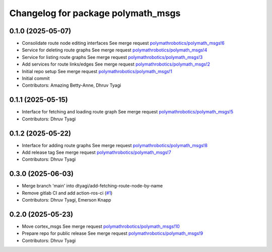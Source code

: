 ^^^^^^^^^^^^^^^^^^^^^^^^^^^^^^^^^^^
Changelog for package polymath_msgs
^^^^^^^^^^^^^^^^^^^^^^^^^^^^^^^^^^^

0.1.0 (2025-05-07)
------------------
* Consolidate route node editing interfaces
  See merge request `polymathrobotics/polymath_msgs!6 <https://gitlab.com/polymathrobotics/polymath_msgs/-/merge_requests/6>`_
* Service for deleting route graphs
  See merge request `polymathrobotics/polymath_msgs!4 <https://gitlab.com/polymathrobotics/polymath_msgs/-/merge_requests/4>`_
* Service for listing route graphs
  See merge request `polymathrobotics/polymath_msgs!3 <https://gitlab.com/polymathrobotics/polymath_msgs/-/merge_requests/3>`_
* Add services for route links/edges
  See merge request `polymathrobotics/polymath_msgs!2 <https://gitlab.com/polymathrobotics/polymath_msgs/-/merge_requests/2>`_
* Initial repo setup
  See merge request `polymathrobotics/polymath_msgs!1 <https://gitlab.com/polymathrobotics/polymath_msgs/-/merge_requests/1>`_
* Initial commit
* Contributors: Amazing Betty-Anne, Dhruv Tyagi

0.1.1 (2025-05-15)
------------------
* Interface for fetching and loading route graph
  See merge request `polymathrobotics/polymath_msgs!5 <https://gitlab.com/polymathrobotics/polymath_msgs/-/merge_requests/5>`_
* Contributors: Dhruv Tyagi

0.1.2 (2025-05-22)
------------------
* Interface for adding route graphs
  See merge request `polymathrobotics/polymath_msgs!8 <https://gitlab.com/polymathrobotics/polymath_msgs/-/merge_requests/8>`_
* Add release tag
  See merge request `polymathrobotics/polymath_msgs!7 <https://gitlab.com/polymathrobotics/polymath_msgs/-/merge_requests/7>`_
* Contributors: Dhruv Tyagi

0.3.0 (2025-06-03)
------------------
* Merge branch 'main' into dtyagi/add-fetching-route-node-by-name
* Remove gitlab CI and add action-ros-ci (`#1 <https://gitlab.com/polymathrobotics/polymath_msgs/-/issues/1>`_)
* Contributors: Dhruv Tyagi, Emerson Knapp

0.2.0 (2025-05-23)
------------------
* Move cortex_msgs
  See merge request `polymathrobotics/polymath_msgs!10 <https://gitlab.com/polymathrobotics/polymath_msgs/-/merge_requests/10>`_
* Prepare repo for public release
  See merge request `polymathrobotics/polymath_msgs!9 <https://gitlab.com/polymathrobotics/polymath_msgs/-/merge_requests/9>`_
* Contributors: Dhruv Tyagi
